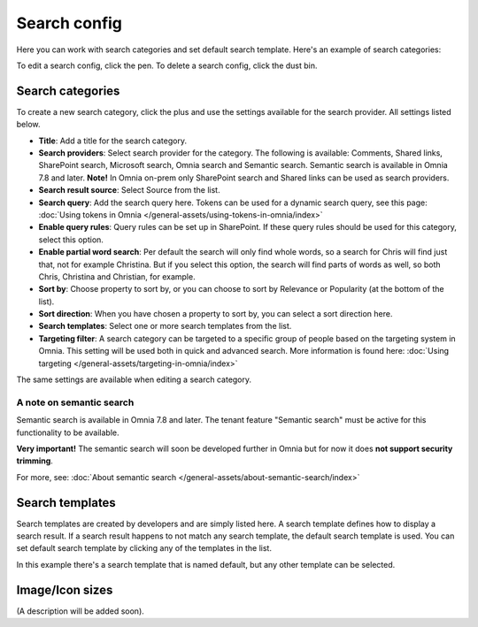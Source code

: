 Search config
=======================================

Here you can work with search categories and set default search template. Here's an example of search categories:

.. image:: search-config-list-78.png

To edit a search config, click the pen. To delete a search config, click the dust bin.

Search categories
*******************
To create a new search category, click the plus and use the settings available for the search provider. All settings listed below.

.. image:: search-config-categories-78.png

+ **Title**: Add a title for the search category.
+ **Search providers**: Select search provider for the category. The following is available: Comments, Shared links, SharePoint search, Microsoft search, Omnia search and Semantic search. Semantic search is available in Omnia 7.8 and later. **Note!** In Omnia on-prem only SharePoint search and Shared links can be used as search providers. 
+ **Search result source**: Select Source from the list.
+ **Search query**: Add the search query here. Tokens can be used for a dynamic search query, see this page: :doc:`Using tokens in Omnia </general-assets/using-tokens-in-omnia/index>`
+ **Enable query rules**: Query rules can be set up in SharePoint. If these query rules should be used for this category, select this option.
+ **Enable partial word search**: Per default the search will only find whole words, so a search for Chris will find just that, not for example Christina. But if you select this option, the search will find parts of words as well, so both Chris, Christina and Christian, for example.
+ **Sort by**: Choose property to sort by, or you can choose to sort by Relevance or Popularity (at the bottom of the list).
+ **Sort direction**: When you have chosen a property to sort by, you can select a sort direction here.
+ **Search templates**: Select one or more search templates from the list.
+ **Targeting filter**: A search category can be targeted to a specific group of people based on the targeting system in Omnia. This setting will be used both in quick and advanced search. More information is found here: :doc:`Using targeting </general-assets/targeting-in-omnia/index>`

The same settings are available when editing a search category.

A note on semantic search
----------------------------
Semantic search is available in Omnia 7.8 and later. The tenant feature "Semantic search" must be active for this functionality to be available.

**Very important!** The semantic search will soon be developed further in Omnia but for now it does **not support security trimming**. 

For more, see: :doc:`About semantic search </general-assets/about-semantic-search/index>`

Search templates
*********************
Search templates are created by developers and are simply listed here. A search template defines how to display a search result. If a search result happens to not match any search template, the default search template is used. You can set default search template by clicking any of the templates in the list.

In this example there's a search template that is named default, but any other template can be selected.

.. image:: search-templates-78.png

Image/Icon sizes
******************
(A description will be added soon).

